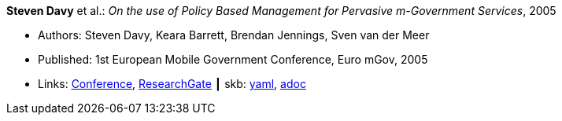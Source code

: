 //
// This file was generated by SKB-Dashboard, task 'lib-yaml2src'
// - on Wednesday November  7 at 00:50:25
// - skb-dashboard: https://www.github.com/vdmeer/skb-dashboard
//

*Steven Davy* et al.: _On the use of Policy Based Management for Pervasive m-Government Services_, 2005

* Authors: Steven Davy, Keara Barrett, Brendan Jennings, Sven van der Meer
* Published: 1st European Mobile Government Conference, Euro mGov, 2005
* Links:
      link:http://www.m4life.org/proceedings/2005/INDEX.HTM[Conference],
      link:https://www.researchgate.net/publication/215511075_On_the_use_of_Policy_Based_Management_for_Pervasive_m-Government_Services[ResearchGate]
    ┃ skb:
        https://github.com/vdmeer/skb/tree/master/data/library/inproceedings/2000/davy-2005-euro_mgov.yaml[yaml],
        https://github.com/vdmeer/skb/tree/master/data/library/inproceedings/2000/davy-2005-euro_mgov.adoc[adoc]


